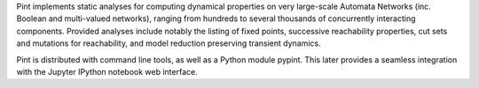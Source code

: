 .. title: Pint
.. tags: tools
.. description: Static analyzer for transient dynamics of automata networks
.. link: 
.. type: text
.. website: https://loicpauleve.name/pint/
.. formats: 
.. features:


.. tool_header::

Pint implements static analyses for computing dynamical properties on very large-scale Automata Networks (inc. Boolean and multi-valued networks),
ranging from hundreds to several thousands of concurrently interacting components.
Provided analyses include notably the listing of fixed points, successive reachability properties, cut sets
and mutations for reachability, and model reduction preserving transient dynamics.

Pint is distributed with command line tools, as well as a Python module pypint.
This later provides a seamless integration with the Jupyter IPython notebook web interface.

.. tool_info::

